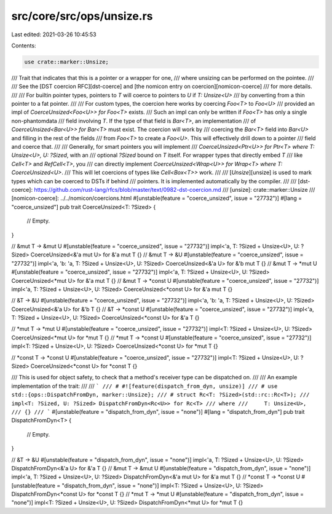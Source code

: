 src/core/src/ops/unsize.rs
==========================

Last edited: 2021-03-26 10:45:53

Contents:

.. code-block:: rs

    use crate::marker::Unsize;

/// Trait that indicates that this is a pointer or a wrapper for one,
/// where unsizing can be performed on the pointee.
///
/// See the [DST coercion RFC][dst-coerce] and [the nomicon entry on coercion][nomicon-coerce]
/// for more details.
///
/// For builtin pointer types, pointers to `T` will coerce to pointers to `U` if `T: Unsize<U>`
/// by converting from a thin pointer to a fat pointer.
///
/// For custom types, the coercion here works by coercing `Foo<T>` to `Foo<U>`
/// provided an impl of `CoerceUnsized<Foo<U>> for Foo<T>` exists.
/// Such an impl can only be written if `Foo<T>` has only a single non-phantomdata
/// field involving `T`. If the type of that field is `Bar<T>`, an implementation
/// of `CoerceUnsized<Bar<U>> for Bar<T>` must exist. The coercion will work by
/// coercing the `Bar<T>` field into `Bar<U>` and filling in the rest of the fields
/// from `Foo<T>` to create a `Foo<U>`. This will effectively drill down to a pointer
/// field and coerce that.
///
/// Generally, for smart pointers you will implement
/// `CoerceUnsized<Ptr<U>> for Ptr<T> where T: Unsize<U>, U: ?Sized`, with an
/// optional `?Sized` bound on `T` itself. For wrapper types that directly embed `T`
/// like `Cell<T>` and `RefCell<T>`, you
/// can directly implement `CoerceUnsized<Wrap<U>> for Wrap<T> where T: CoerceUnsized<U>`.
/// This will let coercions of types like `Cell<Box<T>>` work.
///
/// [`Unsize`][unsize] is used to mark types which can be coerced to DSTs if behind
/// pointers. It is implemented automatically by the compiler.
///
/// [dst-coerce]: https://github.com/rust-lang/rfcs/blob/master/text/0982-dst-coercion.md
/// [unsize]: crate::marker::Unsize
/// [nomicon-coerce]: ../../nomicon/coercions.html
#[unstable(feature = "coerce_unsized", issue = "27732")]
#[lang = "coerce_unsized"]
pub trait CoerceUnsized<T: ?Sized> {
    // Empty.
}

// &mut T -> &mut U
#[unstable(feature = "coerce_unsized", issue = "27732")]
impl<'a, T: ?Sized + Unsize<U>, U: ?Sized> CoerceUnsized<&'a mut U> for &'a mut T {}
// &mut T -> &U
#[unstable(feature = "coerce_unsized", issue = "27732")]
impl<'a, 'b: 'a, T: ?Sized + Unsize<U>, U: ?Sized> CoerceUnsized<&'a U> for &'b mut T {}
// &mut T -> *mut U
#[unstable(feature = "coerce_unsized", issue = "27732")]
impl<'a, T: ?Sized + Unsize<U>, U: ?Sized> CoerceUnsized<*mut U> for &'a mut T {}
// &mut T -> *const U
#[unstable(feature = "coerce_unsized", issue = "27732")]
impl<'a, T: ?Sized + Unsize<U>, U: ?Sized> CoerceUnsized<*const U> for &'a mut T {}

// &T -> &U
#[unstable(feature = "coerce_unsized", issue = "27732")]
impl<'a, 'b: 'a, T: ?Sized + Unsize<U>, U: ?Sized> CoerceUnsized<&'a U> for &'b T {}
// &T -> *const U
#[unstable(feature = "coerce_unsized", issue = "27732")]
impl<'a, T: ?Sized + Unsize<U>, U: ?Sized> CoerceUnsized<*const U> for &'a T {}

// *mut T -> *mut U
#[unstable(feature = "coerce_unsized", issue = "27732")]
impl<T: ?Sized + Unsize<U>, U: ?Sized> CoerceUnsized<*mut U> for *mut T {}
// *mut T -> *const U
#[unstable(feature = "coerce_unsized", issue = "27732")]
impl<T: ?Sized + Unsize<U>, U: ?Sized> CoerceUnsized<*const U> for *mut T {}

// *const T -> *const U
#[unstable(feature = "coerce_unsized", issue = "27732")]
impl<T: ?Sized + Unsize<U>, U: ?Sized> CoerceUnsized<*const U> for *const T {}

/// This is used for object safety, to check that a method's receiver type can be dispatched on.
///
/// An example implementation of the trait:
///
/// ```
/// # #![feature(dispatch_from_dyn, unsize)]
/// # use std::{ops::DispatchFromDyn, marker::Unsize};
/// # struct Rc<T: ?Sized>(std::rc::Rc<T>);
/// impl<T: ?Sized, U: ?Sized> DispatchFromDyn<Rc<U>> for Rc<T>
/// where
///     T: Unsize<U>,
/// {}
/// ```
#[unstable(feature = "dispatch_from_dyn", issue = "none")]
#[lang = "dispatch_from_dyn"]
pub trait DispatchFromDyn<T> {
    // Empty.
}

// &T -> &U
#[unstable(feature = "dispatch_from_dyn", issue = "none")]
impl<'a, T: ?Sized + Unsize<U>, U: ?Sized> DispatchFromDyn<&'a U> for &'a T {}
// &mut T -> &mut U
#[unstable(feature = "dispatch_from_dyn", issue = "none")]
impl<'a, T: ?Sized + Unsize<U>, U: ?Sized> DispatchFromDyn<&'a mut U> for &'a mut T {}
// *const T -> *const U
#[unstable(feature = "dispatch_from_dyn", issue = "none")]
impl<T: ?Sized + Unsize<U>, U: ?Sized> DispatchFromDyn<*const U> for *const T {}
// *mut T -> *mut U
#[unstable(feature = "dispatch_from_dyn", issue = "none")]
impl<T: ?Sized + Unsize<U>, U: ?Sized> DispatchFromDyn<*mut U> for *mut T {}



